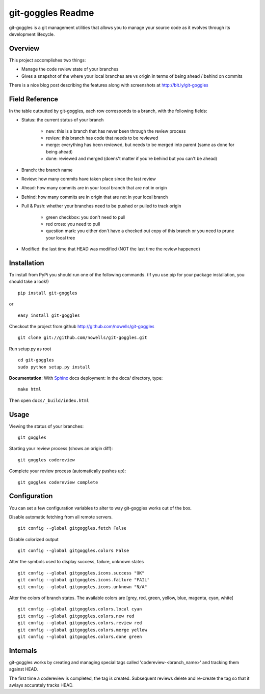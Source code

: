 #######################
 git-goggles Readme
#######################

git-goggles is a git management utilities that allows you to manage your source code as
it evolves through its development lifecycle.

Overview
========

This project accomplishes two things:

* Manage the code review state of your branches
* Gives a snapshot of the where your local branches are vs origin in terms of being ahead / behind on commits

There is a nice blog post describing the features along with screenshots at http://bit.ly/git-goggles

Field Reference
===============

In the table outputted by git-goggles, each row corresponds to a branch, with the following fields:

* Status: the current status of your branch

    * new: this is a branch that has never been through the review process
    * review: this branch has code that needs to be reviewed
    * merge: everything has been reviewed, but needs to be merged into parent (same as done for being ahead)
    * done: reviewed and merged (doens't matter if you're behind but you can't be ahead)

* Branch: the branch name

* Review: how many commits have taken place since the last review

* Ahead: how many commits are in your local branch that are not in origin

* Behind: how many commits are in origin that are not in your local branch

* Pull & Push: whether your branches need to be pushed or pulled to track origin

    * green checkbox: you don't need to pull
    * red cross: you need to pull
    * question mark: you either don't have a checked out copy of this branch or you need to prune your local tree

* Modified: the last time that HEAD was modified (NOT the last time the review happened)

Installation
============

To install from PyPi you should run one of the following commands. (If you use pip for your package installation, you should take a look!)

::

  pip install git-goggles

or

::

  easy_install git-goggles

Checkout the project from github http://github.com/nowells/git-goggles

::

  git clone git://github.com/nowells/git-goggles.git

Run setup.py as root

::

  cd git-goggles
  sudo python setup.py install

**Documentation**:
With `Sphinx <http://sphinx.pocoo.org/>`_ docs deployment: in the docs/ directory, type:

::

  make html

Then open ``docs/_build/index.html``

Usage
=====

Viewing the status of your branches:

::

  git goggles

Starting your review process (shows an origin diff):

::

  git goggles codereview

Complete your review process (automatically pushes up):

::

  git goggles codereview complete

Configuration
=============

You can set a few configuration variables to alter to way git-goggles works out of the box.

Disable automatic fetching from all remote servers.

::

  git config --global gitgoggles.fetch False

Disable colorized output

::

  git config --global gitgoggles.colors False

Alter the symbols used to display success, failure, unknown states

::

  git config --global gitgoggles.icons.success "OK"
  git config --global gitgoggles.icons.failure "FAIL"
  git config --global gitgoggles.icons.unknown "N/A"

Alter the colors of branch states. The available colors are [grey, red, green, yellow, blue, magenta, cyan, white]

::

  git config --global gitgoggles.colors.local cyan
  git config --global gitgoggles.colors.new red
  git config --global gitgoggles.colors.review red
  git config --global gitgoggles.colors.merge yellow
  git config --global gitgoggles.colors.done green

Internals
=========

git-goggles works by creating and managing special tags called
'codereview-<branch_name>' and tracking them against HEAD.

The first time a codereview is completed, the tag is created. Subsequent
reviews delete and re-create the tag so that it awlays accurately tracks HEAD.